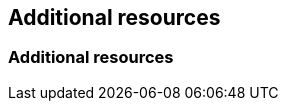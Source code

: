 [role="_additional-resources"]
.Additional resources

[role="_additional-resources"]
== Additional resources

[role="_additional-resources"]
=== Additional resources
